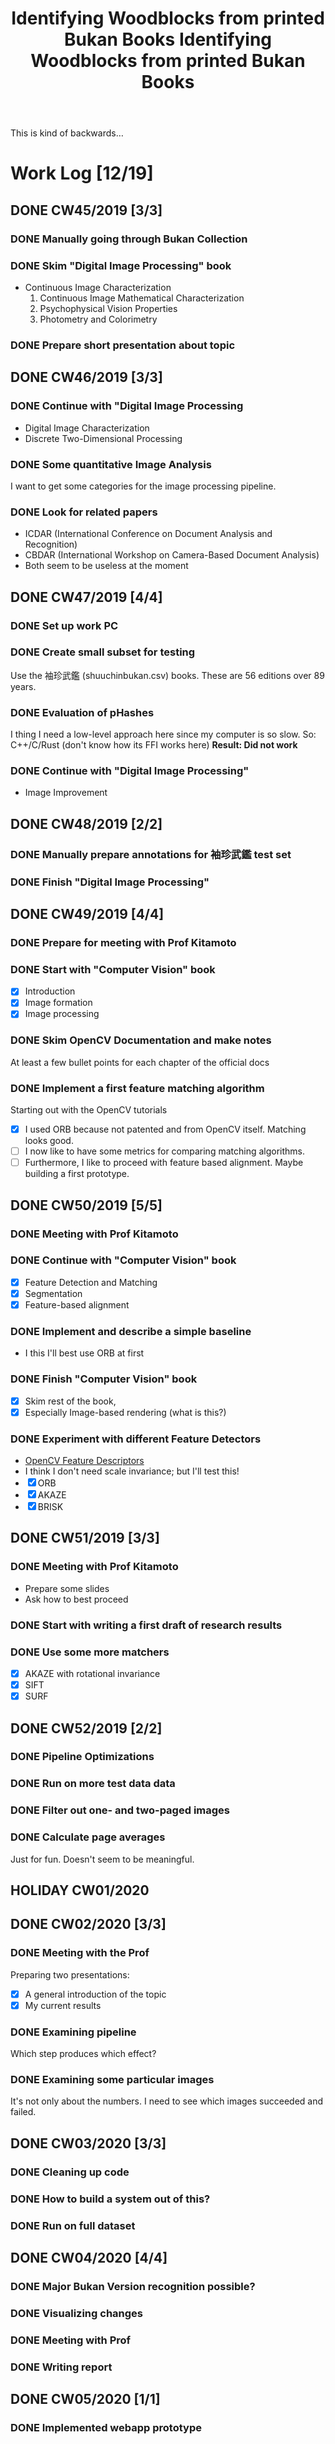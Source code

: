 #+TITLE: Identifying Woodblocks from printed Bukan Books
#+BIBLIOGRAPHY: references plain
This is kind of backwards...

* Work Log [12/19]
** DONE CW45/2019 [3/3]
   CLOSED: [2019-11-11 Mo 12:34] DEADLINE: <2019-11-09 Sa> SCHEDULED: <2019-11-04 Mo>

*** DONE Manually going through Bukan Collection
    CLOSED: [2019-11-08 Fr 14:51]

*** DONE Skim "Digital Image Processing" book
    CLOSED: [2019-11-08 Fr 20:16]

    - Continuous Image Characterization
      1) Continuous Image Mathematical Characterization
      2) Psychophysical Vision Properties
      3) Photometry and Colorimetry

*** DONE Prepare short presentation about topic
    CLOSED: [2019-11-11 Mo 12:34]

** DONE CW46/2019 [3/3]
   CLOSED: [2019-11-15 Fr 16:50] DEADLINE: <2019-11-16 Sa> SCHEDULED: <2019-11-11 Mo>

*** DONE Continue with "Digital Image Processing
    CLOSED: [2019-11-15 Fr 16:50]

    - Digital Image Characterization
    - Discrete Two-Dimensional Processing

*** DONE Some quantitative Image Analysis
    CLOSED: [2019-11-13 Mi 08:52]

    I want to get some categories for the image processing pipeline.

*** DONE Look for related papers
    CLOSED: [2019-11-13 Mi 12:36]

    - ICDAR (International Conference on Document Analysis and Recognition)
    - CBDAR (International Workshop on Camera-Based Document Analysis)
    - Both seem to be useless at the moment

** DONE CW47/2019 [4/4]
   CLOSED: [2019-11-25 Mo 22:05] DEADLINE: <2019-11-23 Sa> SCHEDULED: <2019-11-18 Mo>

*** DONE Set up work PC
    CLOSED: [2019-11-18 Mo 11:11]

*** DONE Create small subset for testing
    CLOSED: [2019-11-22 金 10:02]

    Use the 袖珍武鑑 (shuuchinbukan.csv) books. These are 56 editions over 89 years.

*** DONE Evaluation of pHashes
    CLOSED: [2019-11-22 金 09:41]

    I thing I need a low-level approach here since my computer is so slow.
    So: C++/C/Rust (don't know how its FFI works here)
    *Result: Did not work*

*** DONE Continue with "Digital Image Processing"
    CLOSED: [2019-11-21 木 18:46]

    - Image Improvement

** DONE CW48/2019 [2/2]
   CLOSED: [2019-11-30 Sa 12:13] DEADLINE: <2019-11-30 土> SCHEDULED: <2019-11-25 月>

*** DONE Manually prepare annotations for 袖珍武鑑 test set
    CLOSED: [2019-11-27 Mi 18:00]

*** DONE Finish "Digital Image Processing"
    CLOSED: [2019-11-29 Fr 08:59]

** DONE CW49/2019 [4/4]
   CLOSED: [2019-12-09 月 10:54] DEADLINE: <2019-12-07 土> SCHEDULED: <2019-12-02 月>

*** DONE Prepare for meeting with Prof Kitamoto
    CLOSED: [2019-12-02 Mo 20:38] SCHEDULED: <2019-12-02 月>

*** DONE Start with "Computer Vision" book
    CLOSED: [2019-12-09 月 10:54]

    - [X] Introduction
    - [X] Image formation
    - [X] Image processing

*** DONE Skim OpenCV Documentation and make notes
    CLOSED: [2019-12-02 Mo 20:38]

    At least a few bullet points for each chapter of the official docs

*** DONE Implement a first feature matching algorithm
    CLOSED: [2019-12-09 月 10:54]

    Starting out with the OpenCV tutorials
    - [X] I used ORB because not patented and from OpenCV itself. Matching looks good.
    - [ ] I now like to have some metrics for comparing matching algorithms.
    - [ ] Furthermore, I like to proceed with feature based alignment. Maybe building a first prototype.

** DONE CW50/2019 [5/5]
   CLOSED: [2019-12-16 Mo 10:48] DEADLINE: <2019-12-14 土> SCHEDULED: <2019-12-09 月>

*** DONE Meeting with Prof Kitamoto
    CLOSED: [2019-12-10 火 14:09] SCHEDULED: <2019-12-09 Mo>

*** DONE Continue with "Computer Vision" book
    CLOSED: [2019-12-13 Fr 15:32]

    - [X] Feature Detection and Matching
    - [X] Segmentation
    - [X] Feature-based alignment

*** DONE Implement and describe a simple baseline
    CLOSED: [2019-12-13 Fr 15:33]

    - I this I'll best use ORB at first

*** DONE Finish "Computer Vision" book
    CLOSED: [2019-12-13 Fr 15:33]

    - [X] Skim rest of the book,
    - [X] Especially Image-based rendering (what is this?)

*** DONE Experiment with different Feature Detectors
    CLOSED: [2019-12-16 Mo 10:48]

    - [[https://docs.opencv.org/4.1.1/d5/d51/group__features2d__main.html][OpenCV Feature Descriptors]]
    - I think I don't need scale invariance; but I'll test this!
    - [X] ORB
    - [X] AKAZE
    - [X] BRISK

** DONE CW51/2019 [3/3]
   CLOSED: [2019-12-20 金 16:33] DEADLINE: <2019-12-21 Sa> SCHEDULED: <2019-12-16 Mo>

*** DONE Meeting with Prof Kitamoto
    CLOSED: [2019-12-17 Di 08:35] SCHEDULED: <2019-12-16 Mo 15:00>

    - Prepare some slides
    - Ask how to best proceed

*** DONE Start with writing a first draft of research results
    CLOSED: [2019-12-20 金 16:32]

*** DONE Use some more matchers
    CLOSED: [2019-12-20 金 16:32]

    - [X] AKAZE with rotational invariance
    - [X] SIFT
    - [X] SURF

** DONE CW52/2019 [2/2]
   CLOSED: [2020-01-07 火 09:45] DEADLINE: <2019-12-28 Sat> SCHEDULED: <2019-12-23 Mon>

*** DONE Pipeline Optimizations
    CLOSED: [2020-01-07 火 09:45]

*** DONE Run on more test data data
    CLOSED: [2020-01-07 火 09:45]

*** DONE Filter out one- and two-paged images
*** DONE Calculate page averages

    Just for fun. Doesn't seem to be meaningful.

** HOLIDAY CW01/2020
** DONE CW02/2020 [3/3]
   CLOSED: [2020-01-09 木 10:06] DEADLINE: <2020-01-11 Sat> SCHEDULED: <2020-01-06 Mon>

*** DONE Meeting with the Prof
    CLOSED: [2020-01-09 木 10:05]

    Preparing two presentations:
    - [X] A general introduction of the topic
    - [X] My current results

*** DONE Examining pipeline
    CLOSED: [2020-01-09 木 10:06]

    Which step produces which effect?

*** DONE Examining some particular images
    CLOSED: [2020-01-09 木 10:06]

    It's not only about the numbers. I need to see which images succeeded and failed.

** DONE CW03/2020 [3/3]
   CLOSED: [2020-01-21 Tue 11:56] DEADLINE: <2020-01-18 Sat> SCHEDULED: <2020-01-13 Mon>

*** DONE Cleaning up code
    CLOSED: [2020-01-21 Tue 11:54]

*** DONE How to build a system out of this?
    CLOSED: [2020-01-21 Tue 11:54]

*** DONE Run on full dataset
    CLOSED: [2020-01-21 Tue 11:55]

** DONE CW04/2020 [4/4]
   DEADLINE: <2020-01-25 Sat> SCHEDULED: <2020-01-20 Mon>

*** DONE Major Bukan Version recognition possible?
*** DONE Visualizing changes
*** DONE Meeting with Prof
    SCHEDULED: <2020-01-23 Thu 15:00>

*** DONE Writing report
** DONE CW05/2020 [1/1]
   DEADLINE: <2020-02-01 Sat> SCHEDULED: <2020-01-27 Mon>
*** DONE Implemented webapp prototype
** DONE CW06/2020 [3/3]
   CLOSED: [2020-02-07 Fri 10:16] DEADLINE: <2020-02-08 Sat> SCHEDULED: <2020-02-03 Mon>

*** DONE Recalculated features with split up pages
*** DONE Finalized webapp
*** DONE Meeting at Institute for Japanese Literature
    CLOSED: [2020-02-07 Fri 10:16]

** TODO CW07/2020 [5/5]
   DEADLINE: <2020-02-15 Sat> SCHEDULED: <2020-02-10 Mon>
*** DONE Setup Django project
*** DONE Create ORM model
*** DONE Database migrations
*** DONE Look into WebGL for image processing
*** DONE Work in your report!

** DONE CW08/2020 [0/0]
   DEADLINE: <2020-02-22 Sat> SCHEDULED: <2020-02-17 Mon>

** TODO CW09/2020 [0/0]
   DEADLINE: <2020-02-29 Sat> SCHEDULED: <2020-02-24 Mon>

** TODO CW10/2020 [0/0]
   DEADLINE: <2020-03-07 Sat> SCHEDULED: <2020-03-02 Mon>

** TODO CW11/2020 [0/0]
   DEADLINE: <2020-03-14 Sat> SCHEDULED: <2020-03-09 Mon>

** TODO CW12/2020 [0/0]
   SCHEDULED: <2020-03-16 Mon>

* Overview

We have 366 scanned books with around 90,000 pages. Now we want to find some links for better understanding the data.

*We have no ground truth!*

So first, let's apply some techniques from classical image processing.

Since this worked out better than expected, let's see how one might use this for building a Bukan comparison platform out of this.

* Problems
** Easy?

   Seem to be solved with standard tools; just need to find the right parameters.
   - Page detection

** Medium?

   There are some current papers on this; harder than it seems but there are some working approaches.
   - Page binarization
   - Visualization of image changes. This shouldn't be too sensitive to pixel changes.
     If thresholding and opening/closing doesn't work I'm out of ideas. Maybe it is also
     possible to just paint a rectangle around some cluster of matches...

** Hard?

   There are no (useful) existing approaches and therefore no existing tools.
   But it seems this isn't the problem here. The task is /too easy/. ;)

* Various Open Questions

  - [X] Is there a difference between simple 武鑑 and 武鑑大全?
    Not sure, maybe just a different edition.

* Historical and Cultural Background
** TODO Visit woodblock printing museums [0/3]
*** TODO [[http://www.ukiyoe-ota-muse.jp/][Ota Memorial Museum of Art]]
*** TODO [[https://www.printing-museum.org/][Printing Museum]]
*** TODO [[https://hokusai-museum.jp/][Sumida Hokusai Museum]]
** Reading some Books

   - [X] The Elements of Japanese Design
   - [ ] A Modern History of Japan

* Working with the Data itself
** DONE Manually examine the collection [100%]
*** DONE Usable in general? [352/366]
    CLOSED: [2019-11-08 Fr 08:10]

*** DONE Automatic filtering the books by quantitative measures
    CLOSED: [2019-11-21 木 18:50]

    - Do we have enough books from the same location?
    - Does the number of pages match?

* Technical Stuff
** Preprocessing
*** DONE Convert to Greyscale
    CLOSED: [2019-11-30 Sa 12:17]

    Do this in memory

*** TODO Convert to binary (Black/White)

    You might want to use Histograms for finding good thresholds
    "Document Image Binarization"
... Adaptive Thresholding 

** DONE Finding Major Differences
   CLOSED: [2019-11-22 金 09:40]

   With perceptual hashes using [[https://phash.org/][pHash]]
   *Result: Did not work!*

** DONE Finding Minor Differences
   CLOSED: [2020-01-15 水 15:10]

   Aligning/Registering the images and doing pixelwise comparison

=======
#+TITLE: Identifying Woodblocks from printed Bukan Books
#+BIBLIOGRAPHY: references plain
This is kind of backwards...

